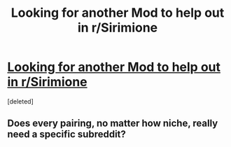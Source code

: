 #+TITLE: Looking for another Mod to help out in r/Sirimione

* [[/r/Sirimione/comments/hehcqj/looking_for_another_mod_to_help_out_in_rsirimione/][Looking for another Mod to help out in r/Sirimione]]
:PROPERTIES:
:Score: 0
:DateUnix: 1592928472.0
:DateShort: 2020-Jun-23
:FlairText: Misc
:END:
[deleted]


** Does every pairing, no matter how niche, really need a specific subreddit?
:PROPERTIES:
:Author: Lord-Potter-Black
:Score: 5
:DateUnix: 1592937375.0
:DateShort: 2020-Jun-23
:END:
